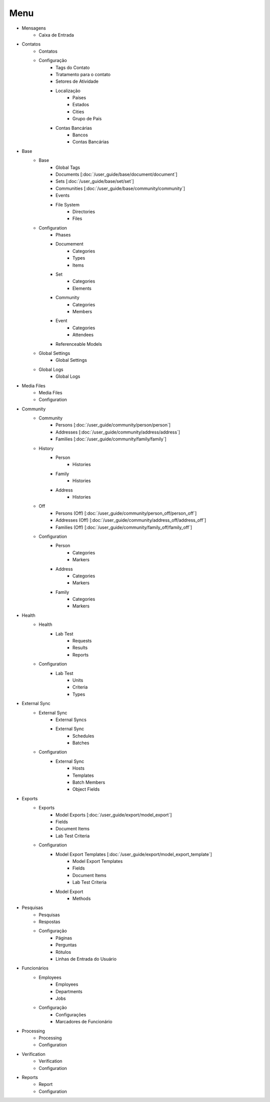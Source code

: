 .. raw:: html

    <style> .red {color:red} </style>
    <style> .bi {font-weight: bold; font-style: italic} </style>

.. role:: red
.. role:: bi

.. index:: Menu

==========
:bi:`Menu`
==========

* Mensagens
	* Caixa de Entrada

* Contatos
	* Contatos
	* Configuração
		* Tags do Contato
		* Tratamento para o contato
		* Setores de Atividade
		* Localização
			* Países
			* Estados
			* Cities
			* Grupo de País
		* Contas Bancárias
			* Bancos
			* Contas Bancárias

* Base
	* Base
		* Global Tags
		* Documents [:doc:`/user_guide/base/document/document`]
		* Sets [:doc:`/user_guide/base/set/set`]
		* Communities [:doc:`/user_guide/base/community/community`]
		* Events
		* File System
			* Directories
			* Files
	* Configuration
		* Phases
		* Documement
			* Categories
			* Types
			* Items
		* Set
			* Categories
			* Elements
		* Community
			* Categories
			* Members
		* Event
			* Categories
			* Attendees
		* Referenceable Models
	* Global Settings
		* Global Settings
	* Global Logs
		* Global Logs

* Media Files
	* Media Files
	* Configuration

* Community
	* Community
		* Persons [:doc:`/user_guide/community/person/person`]
		* Addresses [:doc:`/user_guide/community/address/address`]
		* Families [:doc:`/user_guide/community/family/family`]
	* History
		* Person
			* Histories
		* Family
			* Histories
		* Address
			* Histories
	* Off
		* Persons (Off) [:doc:`/user_guide/community/person_off/person_off`]
		* Addresses (Off) [:doc:`/user_guide/community/address_off/address_off`]
		* Families (Off) [:doc:`/user_guide/community/family_off/family_off`]
	* Configuration
		* Person
			* Categories
			* Markers
		* Address
			* Categories
			* Markers
		* Family
			* Categories
			* Markers

* Health
	* Health
		* Lab Test
			* Requests
			* Results
			* Reports
	* Configuration
		* Lab Test
			* Units
			* Criteria
			* Types

* External Sync
	* External Sync
		* External Syncs
		* External Sync
			* Schedules
			* Batches
	* Configuration
		* External Sync
			* Hosts
			* Templates
			* Batch Members
			* Object Fields

* Exports
	* Exports
		* Model Exports [:doc:`/user_guide/export/model_export`]
		* Fields
		* Document Items
		* Lab Test Criteria
	* Configuration
		* Model Export Templates [:doc:`/user_guide/export/model_export_template`]
			* Model Export Templates
			* Fields
			* Document Items
			* Lab Test Criteria
		* Model Export
			* Methods

* Pesquisas
	* Pesquisas
	* Respostas
	* Configuração
		* Páginas
		* Perguntas
		* Rótulos
		* Linhas de Entrada do Usuário

* Funcionários
	* Employees
		* Employees
		* Departments
		* Jobs
	* Configuração
		* Configurações
		* Marcadores de Funcionário

* Processing
	* Processing
	* Configuration

* Verification
	* Verification
	* Configuration

* Reports
	* Report
	* Configuration
